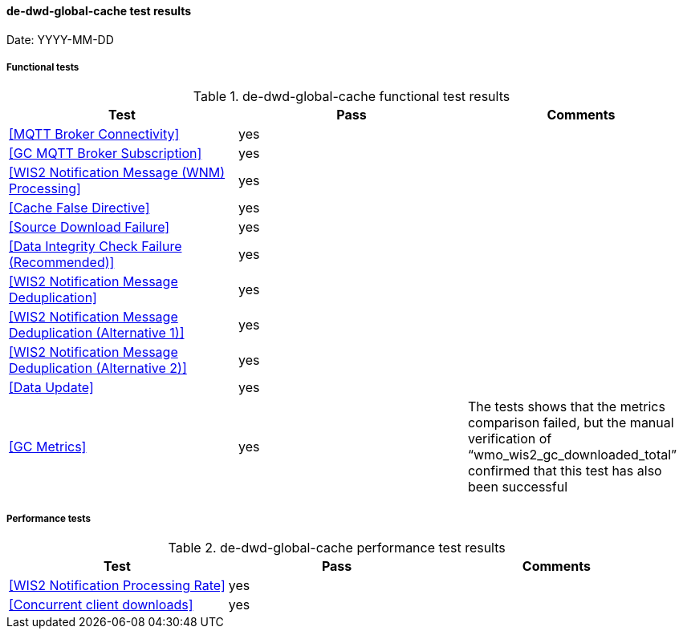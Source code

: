 [[de-dwd-global-cache-results]]

==== de-dwd-global-cache test results

Date: YYYY-MM-DD

===== Functional tests

.de-dwd-global-cache functional test results
|===
|Test|Pass|Comments

|<<MQTT Broker Connectivity>>
|yes
|

|<<GC MQTT Broker Subscription>>
|yes
|

|<<WIS2 Notification Message (WNM) Processing>>
|yes
|

|<<Cache False Directive>>
|yes
|

|<<Source Download Failure>>
|yes
|

|<<Data Integrity Check Failure (Recommended)>>
|yes
|

|<<WIS2 Notification Message Deduplication>>
|yes
|

|<<WIS2 Notification Message Deduplication (Alternative 1)>>
|yes
|

|<<WIS2 Notification Message Deduplication (Alternative 2)>>
|yes
|

|<<Data Update>>
|yes
|

|<<GC Metrics>>
|yes
|The tests shows that the metrics comparison failed, but the manual verification of “wmo_wis2_gc_downloaded_total” confirmed that this test has also been successful

|===

===== Performance tests

.de-dwd-global-cache performance test results
|===
|Test|Pass|Comments

|<<WIS2 Notification Processing Rate>>
|yes
|

|<<Concurrent client downloads>>
|yes
|



|===
